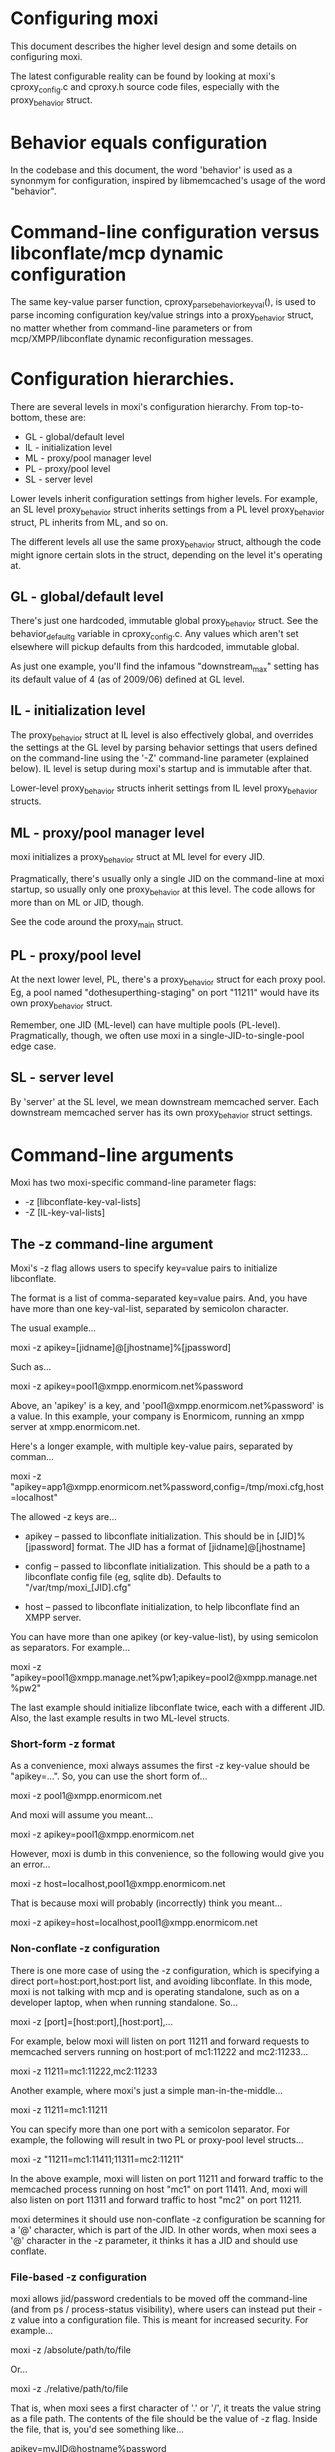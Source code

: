 * Configuring moxi

This document describes the higher level design and some details on
configuring moxi.

The latest configurable reality can be found by looking at moxi's
cproxy_config.c and cproxy.h source code files, especially with the
proxy_behavior struct.

* Behavior equals configuration

In the codebase and this document, the word 'behavior' is used as a
synonmym for configuration, inspired by libmemcached's usage of the
word "behavior".

* Command-line configuration versus libconflate/mcp dynamic configuration

The same key-value parser function, cproxy_parse_behavior_key_val(),
is used to parse incoming configuration key/value strings into a
proxy_behavior struct, no matter whether from command-line parameters
or from mcp/XMPP/libconflate dynamic reconfiguration messages.

* Configuration hierarchies.

There are several levels in moxi's configuration hierarchy.  From
top-to-bottom, these are:

- GL - global/default level
- IL - initialization level
- ML - proxy/pool manager level
- PL - proxy/pool level
- SL - server level

Lower levels inherit configuration settings from higher levels.  For
example, an SL level proxy_behavior struct inherits settings from a PL
level proxy_behavior struct, PL inherits from ML, and so on.

The different levels all use the same proxy_behavior struct, although
the code might ignore certain slots in the struct, depending on the
level it's operating at.

** GL - global/default level

There's just one hardcoded, immutable global proxy_behavior struct.
See the behavior_default_g variable in cproxy_config.c.  Any values
which aren't set elsewhere will pickup defaults from this hardcoded,
immutable global.

As just one example, you'll find the infamous "downstream_max" setting
has its default value of 4 (as of 2009/06) defined at GL level.

** IL - initialization level

The proxy_behavior struct at IL level is also effectively global, and
overrides the settings at the GL level by parsing behavior settings
that users defined on the command-line using the '-Z' command-line
parameter (explained below).  IL level is setup during moxi's startup
and is immutable after that.

Lower-level proxy_behavior structs inherit settings from IL level
proxy_behavior structs.

** ML - proxy/pool manager level

moxi initializes a proxy_behavior struct at ML level for every JID.

Pragmatically, there's usually only a single JID on the command-line
at moxi startup, so usually only one proxy_behavior at this level.
The code allows for more than on ML or JID, though.

See the code around the proxy_main struct.

** PL - proxy/pool level

At the next lower level, PL, there's a proxy_behavior struct for each
proxy pool.  Eg, a pool named "dothesuperthing-staging" on port
"11211" would have its own proxy_behavior struct.

Remember, one JID (ML-level) can have multiple pools (PL-level).
Pragmatically, though, we often use moxi in a
single-JID-to-single-pool edge case.

** SL - server level

By 'server' at the SL level, we mean downstream memcached server.
Each downstream memcached server has its own proxy_behavior struct
settings.

* Command-line arguments

Moxi has two moxi-specific command-line parameter flags:

- -z [libconflate-key-val-lists]
- -Z [IL-key-val-lists]

** The -z command-line argument

Moxi's -z flag allows users to specify key=value pairs to initialize
libconflate.

The format is a list of comma-separated key=value pairs.  And, you
have have more than one key-val-list, separated by semicolon character.

The usual example...

  moxi -z apikey=[jidname]@[jhostname]%[jpassword]

Such as...

  moxi -z apikey=pool1@xmpp.enormicom.net%password

Above, an 'apikey' is a key, and 'pool1@xmpp.enormicom.net%password'
is a value.  In this example, your company is Enormicom, running an
xmpp server at xmpp.enormicom.net.

Here's a longer example, with multiple key-value pairs, separated by
comman...

  moxi -z
  "apikey=app1@xmpp.enormicom.net%password,config=/tmp/moxi.cfg,host=localhost"

The allowed -z keys are...

- apikey -- passed to libconflate initialization.  This should be in
  [JID]%[jpassword] format.  The JID has a format of [jidname]@[jhostname]

- config -- passed to libconflate initialization.  This should be a
  path to a libconflate config file (eg, sqlite db).  Defaults to
  "/var/tmp/moxi_[JID].cfg"

- host -- passed to libconflate initialization, to help libconflate
  find an XMPP server.

You can have more than one apikey (or key-value-list), by using
semicolon as separators.  For example...

  moxi -z
  "apikey=pool1@xmpp.manage.net%pw1;apikey=pool2@xmpp.manage.net%pw2"

The last example should initialize libconflate twice, each with a
different JID.  Also, the last example results in two ML-level
structs.

*** Short-form -z format

As a convenience, moxi always assumes the first -z key-value should be
"apikey=...".  So, you can use the short form of...

  moxi -z pool1@xmpp.enormicom.net

And moxi will assume you meant...

  moxi -z apikey=pool1@xmpp.enormicom.net

However, moxi is dumb in this convenience, so the following would give
you an error...

  moxi -z host=localhost,pool1@xmpp.enormicom.net

That is because moxi will probably (incorrectly) think you meant...

  moxi -z apikey=host=localhost,pool1@xmpp.enormicom.net

*** Non-conflate -z configuration

There is one more case of using the -z configuration, which is
specifying a direct port=host:port,host:port list, and avoiding
libconflate.  In this mode, moxi is not talking with mcp and is
operating standalone, such as on a developer laptop, when when running standalone.  So...

  moxi -z [port]=[host:port],[host:port],...

For example, below moxi will listen on port 11211 and forward requests to memcached servers running on host:port of mc1:11222 and mc2:11233...

  moxi -z 11211=mc1:11222,mc2:11233

Another example, where moxi's just a simple man-in-the-middle...

  moxi -z 11211=mc1:11211

You can specify more than one port with a semicolon separator.  For
example, the following will result in two PL or proxy-pool level
structs...

  moxi -z "11211=mc1:11411;11311=mc2:11211"

In the above example, moxi will listen on port 11211 and forward
traffic to the memcached process running on host "mc1" on port 11411.
And, moxi will also listen on port 11311 and forward traffic to host
"mc2" on port 11211.

moxi determines it should use non-conflate -z configuration be
scanning for a '@' character, which is part of the JID.  In other
words, when moxi sees a '@' character in the -z parameter, it thinks
it has a JID and should use conflate.

*** File-based -z configuration

moxi allows jid/password credentials to be moved off the command-line
(and from ps / process-status visibility), where users can instead put
their -z value into a configuration file.  This is meant for increased
security.  For example...

  moxi -z /absolute/path/to/file

Or...

  moxi -z ./relative/path/to/file

That is, when moxi sees a first character of '.' or '/', it treats the
value string as a file path.  The contents of the file should be the
value of -z flag.  Inside the file, that is, you'd see something
like...

  apikey=myJID@hostname%password

Whitespace is allowed, so the following file contents are acceptable,
as a prettier example; note that you still need all the '=' and ','
delimiter characters...

  apikey = myJID@hostname%password,
  config = /var/tmp/moxi_config.db,
  host   = localhost

One final example of possible file contents...

  11211=mc1:11222,mc2:11333,mc3:11444

** The -Z command-line argument

The -Z key-value list is to setup IL default proxy behavior.  For example...

  moxi -z myJID@memscale.net%password \
       -Z downstream_max=100,downstream_timeout=5000

Some of the valid keys are (circa 2009/06)...

    uint32_t       cycle;               // IL: Clock resolution in millisecs.
    uint32_t       downstream_max;      // PL: Downstream concurrency.
    uint32_t       downstream_weight;   // SL: Server weight.
    uint32_t       downstream_retry;    // SL: How many times to retry a cmd.
    enum protocol  downstream_protocol; // SL: Favored downstream protocol.
    struct timeval downstream_timeout;  // SL: Fields of 0 mean no timeout.
    struct timeval wait_queue_timeout;  // PL: Fields of 0 mean no timeout.

    uint32_t front_cache_max;       // PL: Max # of front cachable items.
    uint32_t front_cache_lifespan;  // PL: In millisecs.
    char     front_cache_spec[300]; // PL: Matcher prefixes for front caching.
    char     front_cache_unspec[100]; // PL: Don't front cache prefixes.

    uint32_t key_stats_max;       // PL: Max # of key stats entries.
    uint32_t key_stats_lifespan;  // PL: In millisecs.
    char     key_stats_spec[300]; // PL: Matcher prefixes for key-level stats.
    char     key_stats_unspec[100]; // PL: Don't key stat prefixes.

    char optimize_set[400]; // PL: Matcher prefixes for SET optimization.

    char usr[250];    // SL.
    char pwd[900];    // SL.
    char host[250];   // SL.
    int  port;        // SL.
    char bucket[250]; // SL.

For example, in standalone mode (without libconflate), in order to setup a front_cache, you might have...

  moxi \
   -z "11211=mc1:11222,mc2:11333" \
   -Z "front_cache_max=300,front_cache_lifespan=5000,front_cache_spec=sess:|page:"

But, the best place to look for the latest allowable keys is in the
proxy_behavior struct defintion in cproxy.h and in the
cproxy_parse_behavior_key_val() function.

* MCP (or libconflate) configuration of moxi

The following is the code snippet you'd see in the Master Control
Program (mcp)'s configs.py file.  Notice that this is just python...

  configs['storefront324'] = ServerConfig([
        ServerList('poolx', 11221,
                   [Server("1",
                           host='localhost',
                           port=11211,
                           protocol='binary',
                           # bucket='b1',
                           # weight=2,
                           # usr='test1',
                           # pwd='password'
                           )],
                   protocol='binary',
                   # front_cache_lifespan=15000,
                   # front_cache_spec='sess:|page:',
                   # downstream_timeout=2000
                   ),
        ServerList('pooly', 11331,
                   [Server("2",
                           host='localhost',
                           port=11211,
                           protocol='binary',
                           # usr='test1',
                           # pwd='password'
                           ),
                    Server("3",
                           host='localhost',
                           port=11311,
                           protocol='binary',
                           # usr='test1',
                           # pwd='password'
                           )],
                   protocol=default_protocol)
        ])

Above, you see the 'storefront324' has two pools assigned, 'poolx' and
'pooly', respectively.  poolx is on port 11221 and pooly is on port
11331.

To get the above equivalent with command-line moxi, you'd do...

  moxi -z "11211=localhost:11211;11333=localhost=11211,localhost11311"
       -Z protocol=binary

In the above case, setting a -Z protocol=binary is equivalent to the
MCP configuration message, since this example has all the downstream
connections using binary protocol.

However, if we needed some pools to be binary and others to be ascii
protocol, and really wanted to start tweaking things, a deep level of
control is only possible via MCP configuration of moxi.

  configs['storefront324'] = ServerConfig([
        ServerList('poolx', 11221,
                   [Server("1",
                           host='localhost',
                           port=11211,
                           protocol='binary'
                           )]),
        ServerList('pooly', 11331,
                   [Server("1",
                           host='localhost',
                           port=11311,
                           protocol='ascii' # pooly has different protocol
                           )])
        ])

In moxi, the parser of the key-value information that's sent from MCP
is the same cproxy_parse_behavior_key_val() function that's used for
parsing -Z command-line key-value pairs.

Here's a example of many deep control tweaks...

  configs['storefront324'] = ServerConfig([
        ServerList('production', 11221,
                   [Server("1",
                           host='localhost',
                           port=11211,
                           bucket='b1',
                           weight=2,
                           usr='test1',
                           pwd='password'
                           )],
                   protocol='binary', # Server "1" inherits this protocol.
                   front_cache_lifespan=15000,
                   front_cache_spec='sess:|page:',
                   downstream_timeout=2000
                   ),
        ServerList('staging', 11331,
                   [Server("2",
                           host='localhost',
                           port=11211,
                           protocol='ascii',
                           usr='test1',
                           pwd='password'
                           ),
                    Server("3",
                           host='localhost',
                           port=11311,
                           protocol='ascii',
                           usr='test1',
                           pwd='password'
                           )],
                   protocol='binary') # Servers 2 & 3 override this protocol.
        ])

